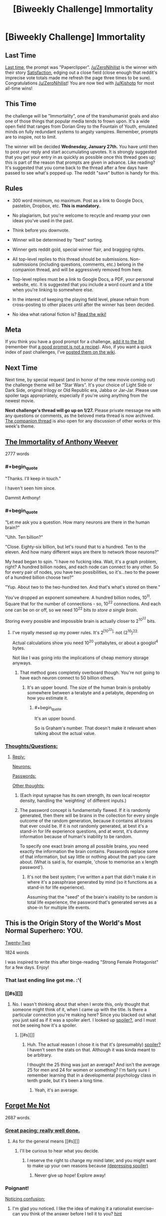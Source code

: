 #+TITLE: [Biweekly Challenge] Immortality

* [Biweekly Challenge] Immortality
:PROPERTIES:
:Author: alexanderwales
:Score: 20
:DateUnix: 1452729004.0
:END:
** Last Time
   :PROPERTIES:
   :CUSTOM_ID: last-time
   :END:
[[https://www.reddit.com/r/rational/comments/3yuejk/biweekly_challenge_paperclipper/?sort=confidence][Last time,]] the prompt was "Paperclipper". [[/u/ZeroNihilist]] is the winner with their story [[https://www.reddit.com/r/rational/comments/3yuejk/biweekly_challenge_paperclipper/cyj6t42][Satisfaction]], edging out a close field (close enough that reddit's imprecise vote totals made me refresh the page three times to be sure). Congratulations [[/u/ZeroNihilist]]! You are now tied with [[/u/Kishoto]] for most all-time wins!

** This Time
   :PROPERTIES:
   :CUSTOM_ID: this-time
   :END:
the challenge will be "Immortality", one of the transhumanist goals and also one of those things that popular media tends to frown upon. It's a wide open field that ranges from Dorian Grey to the Fountain of Youth, emulated minds on fully redundant systems to angsty vampires. Remember, prompts are to inspire, not to limit.

The winner will be decided *Wednesday, January 27th.* You have until then to post your reply and start accumulating upvotes. It is strongly suggested that you get your entry in as quickly as possible once this thread goes up; this is part of the reason that prompts are given in advance. Like reading? It's suggested that you come back to the thread after a few days have passed to see what's popped up. The reddit "save" button is handy for this.

** Rules
   :PROPERTIES:
   :CUSTOM_ID: rules
   :END:

- 300 word minimum, no maximum. Post as a link to Google Docs, pastebin, Dropbox, etc. *This is mandatory.*

- No plagiarism, but you're welcome to recycle and revamp your own ideas you've used in the past.

- Think before you downvote.

- Winner will be determined by "best" sorting.

- Winner gets reddit gold, special winner flair, and bragging rights.

- All top-level replies to this thread should be submissions. Non-submissions (including questions, comments, etc.) belong in the companion thread, and will be aggressively removed from here.

- Top-level replies must be a link to Google Docs, a PDF, your personal website, etc. It is suggested that you include a word count and a title when you're linking to somewhere else.

- In the interest of keeping the playing field level, please refrain from cross-posting to other places until after the winner has been decided.

- No idea what rational fiction is? [[http://www.reddit.com/r/rational/wiki/index][Read the wiki!]]

** Meta
   :PROPERTIES:
   :CUSTOM_ID: meta
   :END:
If you think you have a good prompt for a challenge, [[https://docs.google.com/spreadsheets/d/1B6HaZc8FYkr6l6Q4cwBc9_-Yq1g0f_HmdHK5L1tbEbA/edit?usp=sharing][add it to the list]] (remember that [[http://www.reddit.com/r/WritingPrompts/wiki/prompts?src=RECIPE][a good prompt is not a recipe]]). Also, if you want a quick index of past challenges, I've [[https://www.reddit.com/r/rational/wiki/weeklychallenge][posted them on the wiki]].

** Next Time
   :PROPERTIES:
   :CUSTOM_ID: next-time
   :END:
Next time, by special request (and in honor of the new movie coming out) the challenge theme will be "Star Wars". It's your choice of Light Side or Dark Side, original trilogy or Old Republic era, Jabba or Jar-Jar. Please use spoiler tags appropriately, especially if you're using anything from the newest movie.

*Next challenge's thread will go up on 1/27.* Please private message me with any questions or comments, as the beloved meta thread is now archived. [[https://www.reddit.com/r/rational/comments/40uy7j/challenge_companion_immortality/][The companion thread]] is also open for any discussion of other works or this week's theme.


** [[http://eniteris.com/immortal][The Immortality of Anthony Weever]]

2777 words
:PROPERTIES:
:Author: eniteris
:Score: 28
:DateUnix: 1452778395.0
:END:

*** #+begin_quote
  "Thanks. I'll keep in touch."

  I haven't seen him since.
#+end_quote

Dammit Anthony!
:PROPERTIES:
:Author: gabbalis
:Score: 7
:DateUnix: 1452972493.0
:END:


*** #+begin_quote
  "Let me ask you a question. How many neurons are there in the human brain?"

  "Uhh. Ten billion?"

  "Close. Eighty-six billion, but let's round that to a hundred. Ten to the eleven. And how many different ways are there to network those neurons?"

  My head began to spin. "I have no fucking idea. Wait, it's a graph problem, right? A hundred billion nodes, and each node can connect to any other. So for every pair of nodes, you have two possibilities, so it's...two to the power of a hundred billion choose two?"

  "Yup. About two to the two-hundred ten. And that's what's stored on there."
#+end_quote

You've dropped an exponent somewhere. A hundred billion nodes, 10^{11}. Square that for the number of connections - so, 10^{22} connections. And each one can be on or off, so we need 10^{22} bits /to store a single brain/.

Storing every possible and impossible brain is actually closer to 2^{10^{22}} bits.
:PROPERTIES:
:Author: Chronophilia
:Score: 6
:DateUnix: 1453941195.0
:END:

**** I've royally messed up my power rules. It's 2^{[10^{22}],} not (2^{10})^{22.}

Actual calculations show you need 10^{20} yottabytes, or about a googlol^{4} bytes.

Not like I was going into the implications of cheap memory storage anyways.
:PROPERTIES:
:Author: eniteris
:Score: 6
:DateUnix: 1453942401.0
:END:

***** That method goes completely overboard though. You're not going to have each neuron connect to 50 billion others.
:PROPERTIES:
:Author: DCarrier
:Score: 5
:DateUnix: 1453950239.0
:END:

****** It's an upper bound. The size of the human brain is probably somewhere between a terabyte and a petabyte, depending on how you estimate it.
:PROPERTIES:
:Author: Chronophilia
:Score: 2
:DateUnix: 1454259677.0
:END:

******* #+begin_quote
  It's an upper bound.
#+end_quote

So is Graham's number. That doesn't make it relevant when talking about the actual value.
:PROPERTIES:
:Author: DCarrier
:Score: 3
:DateUnix: 1454269444.0
:END:


*** [[#s][Thoughts/Questions:]]
:PROPERTIES:
:Author: MultipartiteMind
:Score: 2
:DateUnix: 1452982040.0
:END:

**** [[#s][Reply:]]

[[#s][Neurons:]]

[[#s][Passwords:]]

[[#s][Other thoughts:]]
:PROPERTIES:
:Author: eniteris
:Score: 3
:DateUnix: 1452987096.0
:END:

***** (Each input synapse has its own strength, its own local receptor density, handling the 'weighting' of different inputs.)
:PROPERTIES:
:Author: MultipartiteMind
:Score: 2
:DateUnix: 1453040521.0
:END:


***** The password concept is fundamentally flawed. If it is randomly generated, then there will be brains in the collection for every single outcome of the random generation, because it contains all brains that ever could be. If it is not randomly generated, at best it's a stand-in for life experience questions, and at worst, it's dummy information because of human's inability to be random.

To specify one exact brain among all possible brains, you need exactly the information the brain contains. Passwords replace some of that information, but say little or nothing about the part you care about. (What is said is, for example, 'chose to memorise an x length password').
:PROPERTIES:
:Author: philip1201
:Score: 2
:DateUnix: 1454057353.0
:END:

****** It's not the best system; I've written a part that didn't make it in where it's a passphrase generated by mind (so it functions as a stand-in for life experience).

Assuming that the "seed" of the brain's inability to be random is total life experience, the password that's generated serves as a shoe-in for multiple life events.
:PROPERTIES:
:Author: eniteris
:Score: 1
:DateUnix: 1454058348.0
:END:


** This is the Origin Story of the World's Most Normal Superhero: YOU.

[[https://www.dropbox.com/s/2slwl064cbbpmx2/Twenty-Two%2C%20by%20Sailor_Vulcan.doc?dl=0][Twenty-Two]]

1824 words

I was inspired to write this after binge-reading "Strong Female Protagonist" for a few days. Enjoy!
:PROPERTIES:
:Author: Sailor_Vulcan
:Score: 15
:DateUnix: 1453140340.0
:END:

*** That last ending line got me. :'(
:PROPERTIES:
:Author: Kishoto
:Score: 1
:DateUnix: 1453168739.0
:END:


*** [[#s][]]
:PROPERTIES:
:Author: TennisMaster2
:Score: 1
:DateUnix: 1453269192.0
:END:

**** No. I wasn't thinking about that when I wrote this, only thought that someone might think of it, when I came up with the title. Is there a particular connection you're making here? Since you blacked out what you just said as if it was a spoiler alert. I looked up [[#s][spoiler?]], and I must not be seeing how it's a spoiler.
:PROPERTIES:
:Author: Sailor_Vulcan
:Score: 1
:DateUnix: 1453304888.0
:END:

***** [[#s][]]
:PROPERTIES:
:Author: TennisMaster2
:Score: 1
:DateUnix: 1453332851.0
:END:

****** Huh. The actual reason I chose it is that it's (presumably) [[#s][spoiler?]] I haven't seen the stats on that. Although it was kinda meant to be arbitrary.

I thought the 25 thing was just an average? And isn't the average 25 for men and 24 for women or something? I'm fairly sure I remember learning that in a developmental psychology class in tenth grade, but it's been a long time.
:PROPERTIES:
:Author: Sailor_Vulcan
:Score: 1
:DateUnix: 1453383545.0
:END:

******* Yeah, it's an average.
:PROPERTIES:
:Author: TennisMaster2
:Score: 1
:DateUnix: 1453394943.0
:END:


** [[https://docs.google.com/document/d/19Ib-2cRTUJeMpQ2sLoSliCENTJg2s-e7lmXV3uCYVG0/edit?usp=sharing][Forget Me Not]]

2687 words.
:PROPERTIES:
:Author: blasted0glass
:Score: 7
:DateUnix: 1453265948.0
:END:

*** [[#s][Great pacing; really well done.]]
:PROPERTIES:
:Author: TennisMaster2
:Score: 3
:DateUnix: 1453270043.0
:END:

**** As for the general means [[#s][]]
:PROPERTIES:
:Author: blasted0glass
:Score: 2
:DateUnix: 1453274096.0
:END:

***** I'll be curious to hear what you decide.
:PROPERTIES:
:Author: TennisMaster2
:Score: 1
:DateUnix: 1453333025.0
:END:

****** I reserve the right to change my mind later, and you might want to make up your own reasons because [[#s][(depressing spoiler)]]
:PROPERTIES:
:Author: blasted0glass
:Score: 1
:DateUnix: 1453915751.0
:END:

******* Never give up hope! Explore away!
:PROPERTIES:
:Author: TennisMaster2
:Score: 2
:DateUnix: 1453916173.0
:END:


*** Poignant!

[[#s][Noticing confusion:]]
:PROPERTIES:
:Author: MultipartiteMind
:Score: 3
:DateUnix: 1453892279.0
:END:

**** I'm glad you noticed. I like the idea of making it a rationalist exercise--can you think of the answer before I tell it to you? [[#s][hint]]

As for your second question: [[#s][Animals]]

Finally, to fully answer your first question and to elaborate on [[#s][mechanics:]]
:PROPERTIES:
:Author: blasted0glass
:Score: 2
:DateUnix: 1453915082.0
:END:

***** [[#s][]]

[[#s][]]
:PROPERTIES:
:Author: MultipartiteMind
:Score: 2
:DateUnix: 1453996579.0
:END:

****** [[#s][]]
:PROPERTIES:
:Author: blasted0glass
:Score: 1
:DateUnix: 1454054015.0
:END:


*** That was incredible.
:PROPERTIES:
:Author: Revisional_Sin
:Score: 2
:DateUnix: 1453405896.0
:END:


** [[https://docs.google.com/document/d/19_KhQjt95s6OTOxFxXc-bqNRTfFHZ810SqbT09jjq3Q/edit][Holes in Sheaves.]]

2048 words.

TW: suicide.
:PROPERTIES:
:Author: Calamitizer
:Score: 12
:DateUnix: 1452736856.0
:END:

*** This story confuses me a bit. I don't understand, how is our protagonist immortal? I get that he built some machine that would kill him rapidly. I just....don't really understand how his consciousness persisted. Scratch that, I understand very little. /Period/. Author, mind giving me an abbreviated, layman's version of what's going on? :P
:PROPERTIES:
:Author: Kishoto
:Score: 2
:DateUnix: 1452819189.0
:END:

**** Suppose you set up a device so that after a quantum event, there is a 1/2 chance of you being killed.

In the multiple worlds interpretation, both (you being killed, and you not being killed) happen.

Then (the living you) runs the experiment again. The dead you does nothing... he's dead. After this experiment, two of y'all (that's the correct plural form of "you" right?) have died (the death from the first experiment, and the death from the second experiment). Only one out of the three of y'all have lived (the one who survived the first and second experiment).

It continues from there.... Each time you run the experiment, there is another universe where you die, and another universe where you live. This happens /regardless of how many times you run the experiment./ So, even if you run it 1000 times, and your "probability of surviving" is only 1/2^{1000} , you're still guaranteed to survive (as well as die a 1000 times in different universes).

There will /always/ be someone who survives the experiment, and from their perspective, they're un-killable.

It's like "The Prestige." Every time he makes a clone, he has an equal chance of being the drowning clone, or being the transported clone, but /there's always a transported clone who doesn't drown./ The transported clone /feels/ like they're invincible (or really lucky), but there was no other option. Their existence was inevitable.
:PROPERTIES:
:Author: electrace
:Score: 5
:DateUnix: 1452838972.0
:END:


**** [[https://en.wikipedia.org/wiki/Quantum_suicide_and_immortality][Here's]] a good page to read first. Let me know if you have any questions after that!
:PROPERTIES:
:Author: Calamitizer
:Score: 1
:DateUnix: 1452819901.0
:END:

***** So what's with the coma stuff? I kind of get that he will survive no matter what, but why do his deaths invariably lead to comas, and why doesn't his world retain awareness of him, if he's just living all the time? Or, better question, why does he?
:PROPERTIES:
:Author: Kishoto
:Score: 1
:DateUnix: 1452865058.0
:END:

****** Well, let me ask you to brainstorm some ways that one's subjective experience might exist after a suicide attempt. N.B. that isn't, strictly speaking, the same as /living/.

By saying a coma is more likely that directly surviving the attempt, what I mean by that is that there are more universes in which our protagonist was in a coma (truly, literally, not a fauxma) than in which (s)he survives.

Does that make any more sense?
:PROPERTIES:
:Author: Calamitizer
:Score: 2
:DateUnix: 1452871356.0
:END:

******* I see what you're getting at, I'm still at a loss as to how their memory of said events is preserved during these changes in perspective. As he said, the protagonist doesn't survive being shot by a shotgun on an overpass. Hence he "wakes up" in a coma world. I get how we are essentially world skipping. I just don't understand how our protagonist retains his memories, as that's a physical component of us.
:PROPERTIES:
:Author: Kishoto
:Score: 1
:DateUnix: 1452886974.0
:END:

******** Ignore all quantum whatever and ignore many worlds for a moment, and let's talk about one totally mundane timeline. Imagine a universe in which the protagonist's life continues as it did before, say, they build the machine. Then at some point they get into a car crash, enter a coma, forget about the crash, and proceed to build an insane, delusional quantum killbox. They fantasize (within the coma) that they are immortal, the events of the story happen, suicide attempts are made and fail (within the coma), then eventually, after one of the attempts, they wake up. None of it really happened since the crash; they've been lying in a hospital bed. They retain their memories because why wouldn't they? After waking up from a coma, the internal events you experience might lose focus and become blurry, but it's implied that the narrator is losing their grip on reality and losing count of the number of breaks.

Does it seem to you that this is a possible and self-consistent chain of events?

If so, then in the logic of this story, that's sufficient for there to be a timeline in which it happens. That means waking up from a coma is one conceivable way to survive a suicide attempt, in the framework of quantum immortality.
:PROPERTIES:
:Author: Calamitizer
:Score: 5
:DateUnix: 1452888008.0
:END:

********* Until this comment, I didn't understand your story at all. It took me this long because this is the first time you've mentioned /dreaming/, which is the missing piece I needed. I had no idea why you thought comas were relevant to anything! (I still don't, actually. Why aren't normal dreams sufficient?)

When I first read it, I interpreted it as though they attempted suicide resulting in brain damage that left them in a coma, such that when they recover... they still attempted suicide. And I had no idea what they were talking about with "wiping the slate clean", except that apparently it worked anyway? The train/car discrepancy just read like nonsense.

This may be due to my own thoughts on quantum immortality. I think that brain damage is obviously the most likely outcome of most quantum-failed suicides. I never thought that in the story, that might not be true, which may not be your fault.
:PROPERTIES:
:Author: Anakiri
:Score: 2
:DateUnix: 1452891708.0
:END:


********* Alright. That refines my understanding even more. Of course, At this point, I question whether his internal narrative can be consistent enough to simulate the entire world like that, but, assuming quantum whatever, there HAS to be some world in which his coma based delusions matched exactly the events he experienced pre death number whatever. It's unlikely as all balls, but flipping the bird to probability is kinda the whole point of quantum Immortality.

Conclusion: I get it now, a lot more. And this mofo (protag) is crazy as shit. Also, let's shed a tear for the many, many +drowned clones+ alternate versions of our /hero/.
:PROPERTIES:
:Author: Kishoto
:Score: 1
:DateUnix: 1452888955.0
:END:

********** Glad to hear it! And yeah, fuck probability, I'm immortal is the sentiment of QI.
:PROPERTIES:
:Author: Calamitizer
:Score: 1
:DateUnix: 1452891979.0
:END:


********* 'If you're still alive, then you're alive in a reality where you didn't die'--in the coma version, the coma dream must match the protagonist's experiences up until that point, but why does the level above match your dreamed past to such a degree? Looking at it slightly differently, if you have a three-level state where you go into a coma in reality, you have a coma dream, and then within that you have a second coma-dream which mirrors reality, then why should the middle-layer coma dream mirror reality as well rather than being something completely different?

From yet another direction--if it's a coma dream anyway, then given the unlikelihood of a suicide attempt actually freeing you from your coma, then why not 'you survived stabbing yourself because it's a coma dream, you're still dreaming, and the metal knife just bent like rubber in your dreamworld'? <thinking about the consistent propensity for death of the protagonist's loved one>

(<contemplates Yudkowsky's 'The Finale of the Ultimate Meta Mega Crossover' (regarding breaking upwards) and Greg Egan's 'Permutation City' (minds persisting through random dust)>)

(Without the coma break option, I note that the endeavour would be subjectively ended by unsurvivable things, similarly to natural lifespan if attempted a number of centuries before a bypass could be acquired... though who's to say whether some incredibly improbable universes out there have benevolent AIs spontaneously forming from random pair creation and rushing to save people's lives...)
:PROPERTIES:
:Author: MultipartiteMind
:Score: 1
:DateUnix: 1452982893.0
:END:


*** Quantum is the worst form of immortality, and you didn't even explore aging.
:PROPERTIES:
:Author: Meneth32
:Score: 1
:DateUnix: 1452778859.0
:END:


*** I don't understand the significance of being in a coma in the context of quantum immortality. Waking up as someone else?
:PROPERTIES:
:Author: BadGoyWithAGun
:Score: 1
:DateUnix: 1452799145.0
:END:

**** The idea is that, if you perform a particularly grisly suicide attempt, it's less likely that you would survive "straightforwardly" and more like some other continuation occurs. There's this notion of the universe seemingly inventing "excuses" as to why you keep living.
:PROPERTIES:
:Author: Calamitizer
:Score: 2
:DateUnix: 1452843876.0
:END:


** [[http://pastebin.com/44M5Bh3d][Beautiful Oasis]]

666 words
:PROPERTIES:
:Author: hoja_nasredin
:Score: 3
:DateUnix: 1453118153.0
:END:


** [[http://pastebin.com/S0aWmYsL][The Archive]]

1248 words.
:PROPERTIES:
:Author: jkwrites
:Score: 3
:DateUnix: 1453584714.0
:END:

*** [[#s][]]
:PROPERTIES:
:Author: TennisMaster2
:Score: 1
:DateUnix: 1453589896.0
:END:


** [[http://pastebin.com/3CZaSi2w][The Formulator]]

2098 words.
:PROPERTIES:
:Author: MultipartiteMind
:Score: 2
:DateUnix: 1453640160.0
:END:

*** Is there a sequel? Or is[[#s][]]
:PROPERTIES:
:Author: TennisMaster2
:Score: 1
:DateUnix: 1453694936.0
:END:

**** [[#s][Non-sequal question:]]

[[#s][Sequel question:]]
:PROPERTIES:
:Author: MultipartiteMind
:Score: 1
:DateUnix: 1453701466.0
:END:

***** Thanks! I must say you rather piqued my interest as to their origin.
:PROPERTIES:
:Author: TennisMaster2
:Score: 1
:DateUnix: 1453749705.0
:END:
